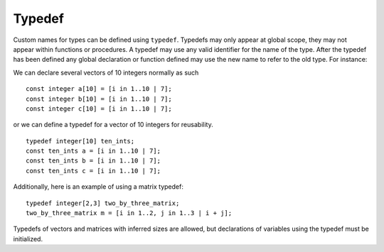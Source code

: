 .. _sec:typedef:

Typedef
=======

Custom names for types can be defined using ``typedef``. Typedefs may
only appear at global scope, they may not appear within functions or
procedures. A typedef may use any valid identifier for the name of the
type. After the typedef has been defined any global declaration or
function defined may use the new name to refer to the old type. For
instance:

We can declare several vectors of 10 integers normally as such

::

       const integer a[10] = [i in 1..10 | 7];
       const integer b[10] = [i in 1..10 | 7];
       const integer c[10] = [i in 1..10 | 7];

or we can define a typedef for a vector of 10 integers for reusability.

::

       typedef integer[10] ten_ints;
       const ten_ints a = [i in 1..10 | 7];
       const ten_ints b = [i in 1..10 | 7];
       const ten_ints c = [i in 1..10 | 7];

Additionally, here is an example of using a matrix typedef:

::

       typedef integer[2,3] two_by_three_matrix;
       two_by_three_matrix m = [i in 1..2, j in 1..3 | i + j];

Typedefs of vectors and matrices with inferred sizes are allowed,
but declarations of variables using the typedef must be initialized. 
